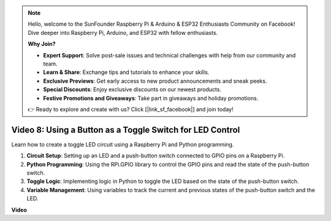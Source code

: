 .. note::

    Hello, welcome to the SunFounder Raspberry Pi & Arduino & ESP32 Enthusiasts Community on Facebook! Dive deeper into Raspberry Pi, Arduino, and ESP32 with fellow enthusiasts.

    **Why Join?**

    - **Expert Support**: Solve post-sale issues and technical challenges with help from our community and team.
    - **Learn & Share**: Exchange tips and tutorials to enhance your skills.
    - **Exclusive Previews**: Get early access to new product announcements and sneak peeks.
    - **Special Discounts**: Enjoy exclusive discounts on our newest products.
    - **Festive Promotions and Giveaways**: Take part in giveaways and holiday promotions.

    👉 Ready to explore and create with us? Click [|link_sf_facebook|] and join today!

Video 8: Using a Button as a Toggle Switch for LED Control
=======================================================================================

Learn how to create a toggle LED circuit using a Raspberry Pi and Python programming.

1. **Circuit Setup**: Setting up an LED and a push-button switch connected to GPIO pins on a Raspberry Pi.
2. **Python Programming**: Using the RPi.GPIO library to control the GPIO pins and read the state of the push-button switch.
3. **Toggle Logic**: Implementing logic in Python to toggle the LED based on the state of the push-button switch.
4. **Variable Management**: Using variables to track the current and previous states of the push-button switch and the LED.


**Video**

.. raw:: html

    <iframe width="700" height="500" src="https://www.youtube.com/embed/yL5BNA_Ex6s?si=zJmjwc_W0u9oFh1_" title="YouTube video player" frameborder="0" allow="accelerometer; autoplay; clipboard-write; encrypted-media; gyroscope; picture-in-picture; web-share" allowfullscreen></iframe>